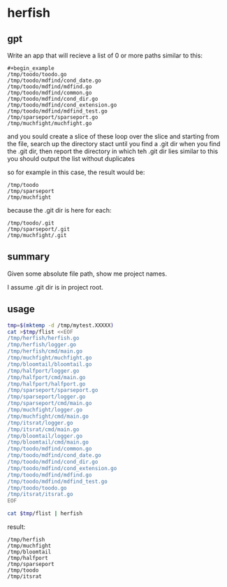 * herfish
** gpt

Write an app that will recieve a list of 0 or more paths similar to this:
#+begin_example
#+begin_example
/tmp/toodo/toodo.go
/tmp/toodo/mdfind/cond_date.go
/tmp/toodo/mdfind/mdfind.go
/tmp/toodo/mdfind/common.go
/tmp/toodo/mdfind/cond_dir.go
/tmp/toodo/mdfind/cond_extension.go
/tmp/toodo/mdfind/mdfind_test.go
/tmp/sparseport/sparseport.go
/tmp/muchfight/muchfight.go
#+end_example

and you sould create a slice of these
loop over the slice and starting from the file, search up the directory stact until you find a .git dir
when you find the .git dir, then report the directory in which teh .git dir lies similar to this 
you should output the list without duplicates

so for example in this case, the result would be:
#+begin_example
/tmp/toodo
/tmp/sparseport
/tmp/muchfight
#+end_example

because the .git dir is here for each:
#+begin_example
/tmp/toodo/.git
/tmp/sparseport/.git
/tmp/muchfight/.git
#+end_example

** summary

Given some absolute file path, show me project names.

I assume .git dir is in project root.

** usage

#+BEGIN_SRC sh :results output replace
tmp=$(mktemp -d /tmp/mytest.XXXXX)
cat >$tmp/flist <<EOF
/tmp/herfish/herfish.go
/tmp/herfish/logger.go
/tmp/herfish/cmd/main.go
/tmp/muchfight/muchfight.go
/tmp/bloomtail/bloomtail.go
/tmp/halfport/logger.go
/tmp/halfport/cmd/main.go
/tmp/halfport/halfport.go
/tmp/sparseport/sparseport.go
/tmp/sparseport/logger.go
/tmp/sparseport/cmd/main.go
/tmp/muchfight/logger.go
/tmp/muchfight/cmd/main.go
/tmp/itsrat/logger.go
/tmp/itsrat/cmd/main.go
/tmp/bloomtail/logger.go
/tmp/bloomtail/cmd/main.go
/tmp/toodo/mdfind/common.go
/tmp/toodo/mdfind/cond_date.go
/tmp/toodo/mdfind/cond_dir.go
/tmp/toodo/mdfind/cond_extension.go
/tmp/toodo/mdfind/mdfind.go
/tmp/toodo/mdfind/mdfind_test.go
/tmp/toodo/toodo.go
/tmp/itsrat/itsrat.go
EOF

cat $tmp/flist | herfish
#+END_SRC

result:
#+begin_example
/tmp/herfish
/tmp/muchfight
/tmp/bloomtail
/tmp/halfport
/tmp/sparseport
/tmp/toodo
/tmp/itsrat
#+end_example
